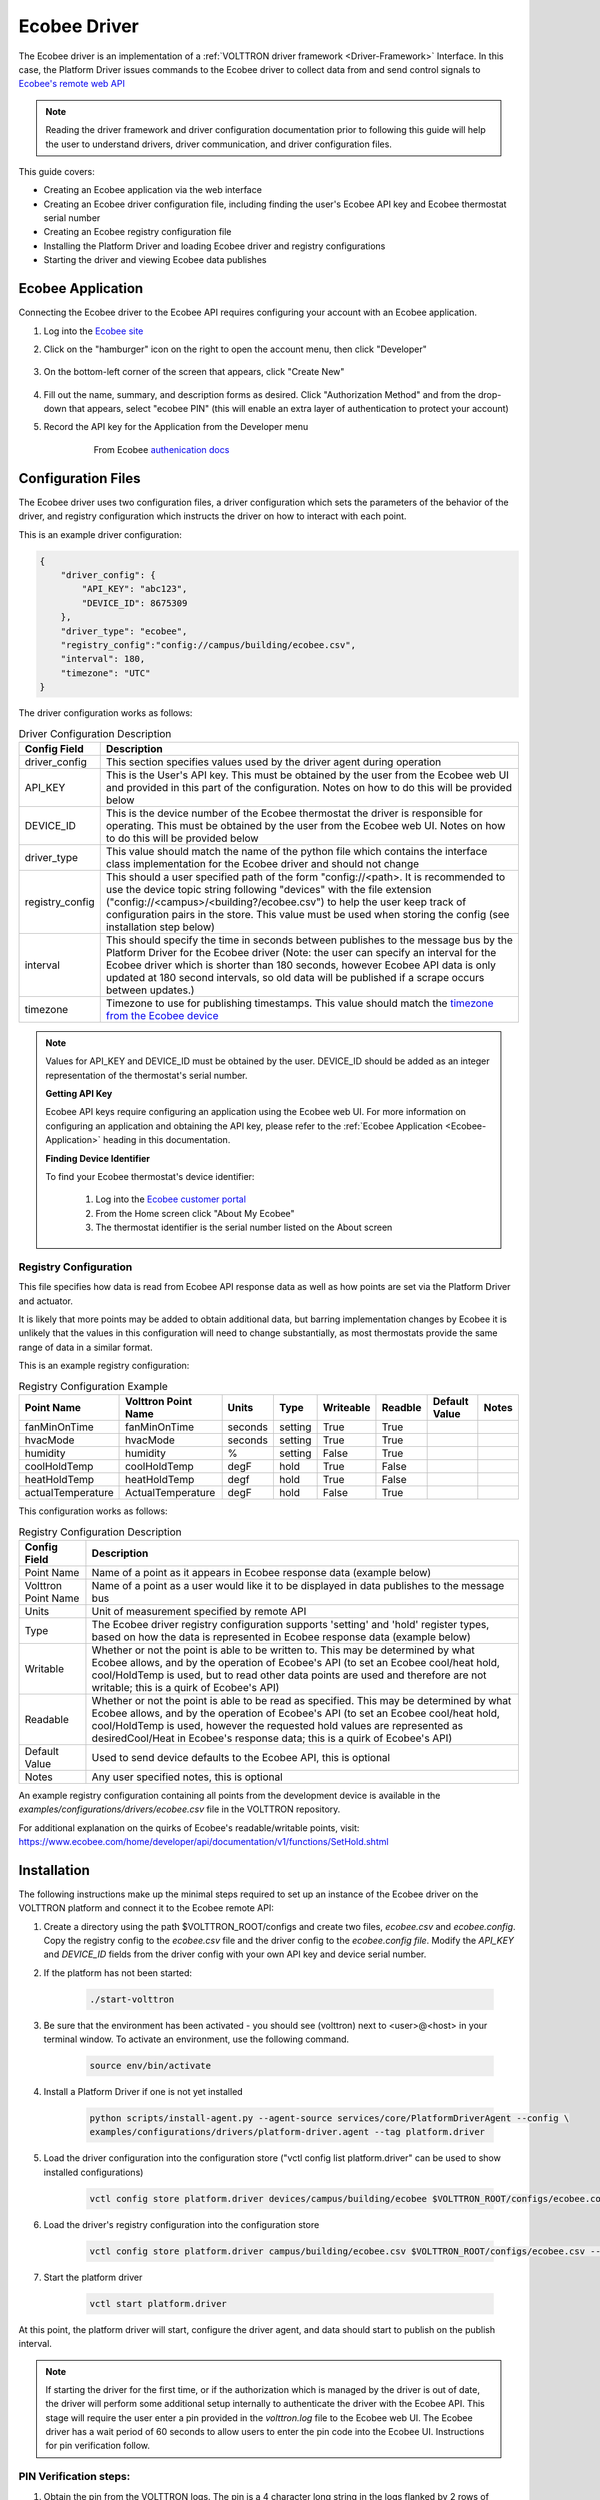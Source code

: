 .. _ecobee-web-driver:

=============
Ecobee Driver
=============

The Ecobee driver is an implementation of a :ref:`VOLTTRON driver framework <Driver-Framework>` Interface.
In this case, the Platform Driver issues commands to the Ecobee driver to collect data from and send control signals to
`Ecobee's remote web API <https://www.ecobee.com/home/developer/api/introduction/index.shtml>`_

.. note::

    Reading the driver framework and driver configuration documentation prior to following this guide will help the user
    to understand drivers, driver communication, and driver configuration files.

This guide covers:

* Creating an Ecobee application via the web interface
* Creating an Ecobee driver configuration file, including finding the user's Ecobee API key and Ecobee thermostat serial
  number
* Creating an Ecobee registry configuration file
* Installing the Platform Driver and loading Ecobee driver and registry configurations
* Starting the driver and viewing Ecobee data publishes


.. _Ecobee-Application:

Ecobee Application
==================

Connecting the Ecobee driver to the Ecobee API requires configuring your account with an Ecobee application.

#. Log into the `Ecobee site <https://ecobee.com/>`_

#. Click on the "hamburger" icon on the right to open the account menu, then click "Developer"

    .. image:: files/ecobee_developer_menu.png

#. On the bottom-left corner of the screen that appears, click "Create New"

    .. image:: files/ecobee_create_app.png

#. Fill out the name, summary, and description forms as desired. Click "Authorization Method" and from the drop-down
   that appears, select "ecobee PIN" (this will enable an extra layer of authentication to protect your account)

#. Record the API key for the Application from the Developer menu

    .. figure:: files/ecobee_api_key.png

        From Ecobee `authenication docs <https://www.ecobee.com/home/developer/api/examples/ex1.shtml>`_


Configuration Files
===================

The Ecobee driver uses two configuration files, a driver configuration which sets the parameters of the behavior of the
driver, and registry configuration which instructs the driver on how to interact with each point.

This is an example driver configuration:

.. code-block:: JSON

    {
        "driver_config": {
            "API_KEY": "abc123",
            "DEVICE_ID": 8675309
        },
        "driver_type": "ecobee",
        "registry_config":"config://campus/building/ecobee.csv",
        "interval": 180,
        "timezone": "UTC"
    }

The driver configuration works as follows:

.. csv-table:: Driver Configuration Description
    :header: Config Field,Description

    driver_config,This section specifies values used by the driver agent during operation
    API_KEY,This is the User's API key. This must be obtained by the user from the Ecobee web UI and provided in this part of the configuration. Notes on how to do this will be provided below
    DEVICE_ID,This is the device number of the Ecobee thermostat the driver is responsible for operating. This must be obtained by the user from the Ecobee web UI. Notes on how to do this will be provided below
    driver_type,This value should match the name of the python file which contains the interface class implementation for the Ecobee driver and should not change
    registry_config,This should a user specified path of the form "config://<path>. It is recommended to use the device topic string following "devices" with the file extension ("config://<campus>/<building?/ecobee.csv") to help the user keep track of configuration pairs in the store.  This value must be used when storing the config (see installation step below)
    interval,"This should specify the time in seconds between publishes to the message bus by the Platform Driver for the Ecobee driver (Note: the user can specify an interval for the Ecobee driver which is shorter than 180 seconds, however Ecobee API data is only updated at 180 second intervals, so old data will be published if a scrape occurs between updates.)"
    timezone,Timezone to use for publishing timestamps. This value should match the `timezone from the Ecobee device <https://bit.ly/2Bvnols>`_

.. note::

    Values for API_KEY and DEVICE_ID must be obtained by the user. DEVICE_ID should be added as an integer
    representation of the thermostat's serial number.

    **Getting API Key**

    Ecobee API keys require configuring an application using the Ecobee web UI. For more information on configuring an
    application and obtaining the API key, please refer to the :ref:`Ecobee Application <Ecobee-Application>` heading in
    this documentation.

    **Finding Device Identifier**

    To find your Ecobee thermostat's device identifier:

        1. Log into the `Ecobee customer portal <https://www.ecobee.com/consumerportal/index.html>`_
        2. From the Home screen click "About My Ecobee"
        3. The thermostat identifier is the serial number listed on the About screen


Registry Configuration
----------------------

This file specifies how data is read from Ecobee API response data as well as how points are set via the Platform Driver
and actuator.

It is likely that more points may be added to obtain additional data, but barring implementation changes by Ecobee it is
unlikely that the values in this configuration will need to change substantially, as most thermostats provide the
same range of data in a similar format.

This is an example registry configuration:

.. csv-table:: Registry Configuration Example
    :header: Point Name,Volttron Point Name,Units,Type,Writeable,Readble,Default Value,Notes

    fanMinOnTime,fanMinOnTime,seconds,setting,True,True,,
    hvacMode,hvacMode,seconds,setting,True,True,,
    humidity,humidity,%,setting,False,True,,
    coolHoldTemp,coolHoldTemp,degF,hold,True,False,,
    heatHoldTemp,heatHoldTemp,degf,hold,True,False,,
    actualTemperature,ActualTemperature,degF,hold,False,True,,

This configuration works as follows:

.. csv-table:: Registry Configuration Description
    :header: Config Field,Description

    Point Name,Name of a point as it appears in Ecobee response data (example below)
    Volttron Point Name,Name of a point as a user would like it to be displayed in data publishes to the message bus
    Units,Unit of measurement specified by remote API
    Type,"The Ecobee driver registry configuration supports 'setting' and 'hold' register types, based on how the data is represented in Ecobee response data (example below)"
    Writable,"Whether or not the point is able to be written to. This may be determined by what Ecobee allows, and by the operation of Ecobee's API (to set an Ecobee cool/heat hold, cool/HoldTemp is used, but to read other data points are used and therefore are not writable; this is a quirk of Ecobee's API)"
    Readable,"Whether or not the point is able to be read as specified. This may be determined by what Ecobee allows, and by the operation of Ecobee's API (to set an Ecobee cool/heat hold, cool/HoldTemp is used, however the requested hold values are represented as desiredCool/Heat in Ecobee's response data; this is a quirk of Ecobee's API)"
    Default Value,"Used to send device defaults to the Ecobee API, this is optional"
    Notes,"Any user specified notes, this is optional"

An example registry configuration containing all points from the development device is available in the
`examples/configurations/drivers/ecobee.csv` file in the VOLTTRON repository.

For additional explanation on the quirks of Ecobee's readable/writable points, visit:
https://www.ecobee.com/home/developer/api/documentation/v1/functions/SetHold.shtml


Installation
============

The following instructions make up the minimal steps required to set up an instance of the Ecobee driver on the VOLTTRON
platform and connect it to the Ecobee remote API:

#. Create a directory using the path $VOLTTRON_ROOT/configs and create two files, `ecobee.csv` and `ecobee.config`.
   Copy the registry config to the `ecobee.csv` file and the driver config to the `ecobee.config file`.  Modify the
   `API_KEY` and `DEVICE_ID` fields from the driver config with your own API key and device serial number.

#. If the platform has not been started:

    .. code-block:: Bash

        ./start-volttron

#. Be sure that the environment has been activated - you should see (volttron) next to <user>@<host> in your terminal
   window. To activate an environment, use the following command.

    .. code-block:: Bash

        source env/bin/activate

#. Install a Platform Driver if one is not yet installed

    .. code-block:: Bash

        python scripts/install-agent.py --agent-source services/core/PlatformDriverAgent --config \
        examples/configurations/drivers/platform-driver.agent --tag platform.driver

#. Load the driver configuration into the configuration store ("vctl config list platform.driver" can be used to show
   installed configurations)

    .. code-block:: Bash

        vctl config store platform.driver devices/campus/building/ecobee $VOLTTRON_ROOT/configs/ecobee.config

#. Load the driver's registry configuration into the configuration store

    .. code-block:: Bash

        vctl config store platform.driver campus/building/ecobee.csv $VOLTTRON_ROOT/configs/ecobee.csv --csv

#. Start the platform driver

    .. code-block:: Bash

        vctl start platform.driver

At this point, the platform driver will start, configure the driver agent, and data should start to publish on the publish
interval.

.. note::

    If starting the driver for the first time, or if the authorization which is managed by the driver is out of date,
    the driver will perform some additional setup internally to authenticate the driver with the Ecobee API.  This stage
    will require the user enter a pin provided in the `volttron.log` file to the Ecobee web UI.  The Ecobee driver has
    a wait period of 60 seconds to allow users to enter the pin code into the Ecobee UI. Instructions for pin
    verification follow.


PIN Verification steps:
-----------------------

#. Obtain the pin from the VOLTTRON logs. The pin is a 4 character long string in the logs flanked by 2 rows of
   asterisks

   .. image:: files/ecobee_pin.png

#.  Log into the `Ecobee UI <https://www.ecobee.com/consumerportal/index.html#/login>`_ . After logging in, the
    customer dashboard will be brought up, which features a series of panels (where the serial number was found for
    device configuration) and a "hamburger" menu.

    .. image:: files/ecobee_console.png

#.  Add the application: Click the "hamburger" icon which will display a list of items in a panel that becomes
    visible on the right. Click "My Apps", then "Add application". A text form will appear, enter the pin provided in
    VOLTTRON logs here, then click "validate" and "add application.

    .. image:: files/ecobee_verify_pin.png

This will complete the pin verification step.


Ecobee Driver Usage
===================

At the configured interval, the platform driver will publish a JSON object
with data obtained from Ecobee based on the provided configuration files.

To view the publishes in the `volttron.log` file, install and start a ListenerAgent:

.. code-block:: Bash

    python scripts/install-agent.py -s examples/ListenerAgent

The following is an example publish:

.. code-block:: Bash

    'Status': [''],
      'Vacations': [{'coolHoldTemp': 780,
                     'coolRelativeTemp': 0,
                     'drRampUpTemp': 0,
                     'drRampUpTime': 3600,
                     'dutyCyclePercentage': 255,
                     'endDate': '2020-03-29',
                     'endTime': '08:00:00',
                     'fan': 'auto',
                     'fanMinOnTime': 0,
                     'heatHoldTemp': 660,
                     'heatRelativeTemp': 0,
                     'holdClimateRef': '',
                     'isCoolOff': False,
                     'isHeatOff': False,
                     'isOccupied': False,
                     'isOptional': True,
                     'isTemperatureAbsolute': True,
                     'isTemperatureRelative': False,
                     'linkRef': '',
                     'name': 'Skiing',
                     'occupiedSensorActive': False,
                     'running': False,
                     'startDate': '2020-03-15',
                     'startTime': '20:00:00',
                     'type': 'vacation',
                     'unoccupiedSensorActive': False,
                     'vent': 'off',
                     'ventilatorMinOnTime': 5}],
      'actualTemperature': 720,
      'desiredCool': 734,
      'desiredHeat': 707,
      'fanMinOnTime': 0,
      'humidity': '36',
      'hvacMode': 'off'},
     {'Programs': {'type': 'custom', 'tz': 'UTC', 'units': None},
      'Status': {'type': 'list', 'tz': 'UTC', 'units': None},
      'Vacations': {'type': 'custom', 'tz': 'UTC', 'units': None},
      'actualTemperature': {'type': 'integer', 'tz': 'UTC', 'units': 'degF'},
      'coolHoldTemp': {'type': 'integer', 'tz': 'UTC', 'units': 'degF'},
      'desiredCool': {'type': 'integer', 'tz': 'UTC', 'units': 'degF'},
      'desiredHeat': {'type': 'integer',S 'tz': 'UTC', 'units': 'degF'},
      'fanMinOnTime': {'type': 'integer', 'tz': 'UTC', 'units': 'seconds'},
      'heatHoldTemp': {'type': 'integer', 'tz': 'UTC', 'units': 'degF'},
      'humidity': {'type': 'integer', 'tz': 'UTC', 'units': '%'},
      'hvacMode': {'type': 'bool', 'tz': 'UTC', 'units': 'seconds'}}]

Individual points can be obtained via JSON RPC on the VOLTTRON Platform.
In an agent:

.. code-block:: Python

    self.vip.rpc.call("platform.driver", "get_point", <device topic>, <kwargs>)


Set_point Conventions
---------------------

.. note::

    Examples from this section are from Ecobee's documentation.

The Ecobee Web API requires a variety of objects to be supplied for the various functionalities: setting a hold, adding
a vacation and adding a program require creating a JSON object.  Each object is described in its corresponding section
below.

To set points using the Ecobee driver, it is recommended to use the actuator agent.  If you are not familiar with the
Actuator, :ref:`read the documentation <Actuator-Agent>` and check out the example agent code at
`examples/CSVDriver/CsvDriverAgent/agent.py` in the VOLTTRON repository.


Setting an Ecobee "Setting"
^^^^^^^^^^^^^^^^^^^^^^^^^^^

Ecobee "Settings" points are simple points which are similar to a typical set point.  Many settings are boolean values
for basic Ecobee configuration settings (such as whether the temperature should be in degrees Celsius or Fahrenheit).
Setting a "Setting" point is as simple as making an RPC request to the Actuator's `set_point` method with a supplied
point name and desired setting.  Consider a "setting" point `useCelsius`; use the following code to send a `set_point`
RPC request:

.. code-block:: python

    self.vip.rpc.call('platform.actuator', 'devices/campus/building/ecobee/useCelsius', True)


Setting a Hold
^^^^^^^^^^^^^^

Setting a Hold requires creating a `params` JSON object for the hold, many holds require setting more than one value
each.  For example, setting a temperature hold requires setting the upper (coolHoldTemp) and lower (heatHoldTemp) bounds
desired. Create a Hold params object and send it as the contents of a `set_point` RPC call to the Actuator.

Example Hold params object:

.. code-block:: json

    {
        "holdType":"nextTransition",
        "heatHoldTemp":680,
        "coolHoldTemp":720
    }

Body of the HTTP request sent by the driver to Ecobee's Web API:

::

    {
        "selection": {
            "selectionType": "thermostats",
            "selectionMatch": "<ecobee id>"
        },
        "functions": [
            {
                "type": "setHold",
                "params": {
                    # user-specified params object
                }
            }
        ]
    }

.. note::

    In a heat/coolHoldTemp hold, ``holdType``, ``heatHoldTemp``, and ``coolHoldTemp`` values are all required by the
    Ecobee web API.  In this case, the `holdType` describes how the hold should be applied, the `heatHoldTemp` is the
    lower temperature bound for the hold, and the `coolHoldTemp` is the upper temperature bound.

RPC request to the actuator:

.. code-block:: python

    self.vip.rpc.call('platform.actuator', 'devices/campus/building/ecobee/heatHoldTemp', True)

.. note::

    In Ecobee data, a Hold set by the user is sometimes denoted as "desired<point>" and the sensor reading for the held
    value as "actual<point>".  For example, a Hold set by a user called `heatHoldTemp` can be found in Ecobee publishes
    as `desiredHeat` and the actual temperature reading as `actualTemperature`.

Ecobee's documentation on Hold objects can be found here:


Adding and Deleting a Vacation
^^^^^^^^^^^^^^^^^^^^^^^^^^^^^^

To add a vacation, call the `set_point` JSON-RPC method of the Actuator, providing the vacation parameters object
required by Ecobee along with the Vacation point.  The params object is sent inside a create vacation object sent to the
web API:

::

    {
          "selection": {
                "selectionType":"registered",
                "selectionMatch":""
          },
          "functions": [
                {
                      "type":"createVacation",
                      "params":{
                            # user-specified params object
                      }
                }
          ]
    }

It is possible to supply complex objects including values for fans, vents, occupation status, etc. but a basic vacation
requires only a name, cool and heat hold temperatures, start and end dates with start and end times.  Example:

.. code-block:: json

    {
        "name": "Skiing",
        "coolHoldTemp": 780,
        "heatHoldTemp": 660,
        "startDate": "2016-03-15",
        "startTime": "20:00:00",
        "endDate": "2016-03-29",
        "endTime": "08:00:00"
      }

Providing a params object which does not contain these required values will result in the driver throwing an error.

Example `set_point` RPC call for Vacation:

.. code-block:: python

    self.vip.rpc.call('platform.actuator', 'set_point', 'devices/campus/building/ecobee/Vacation', params)

It is also possible to delete a stored vacation object.  To do so, supply the vacation name specified in the params
object with the delete keyword set to True.

.. code-block:: python

    self.vip.rpc.call('platform.actuator', 'set_point',
                      'devices/campus/building/ecobee/Vacation', "Skiing", True)

A more in-depth example of using the Ecobee web API endpoint for setting a vacation can be found here:
https://www.ecobee.com/home/developer/api/examples/ex9.shtml


Adding a Program
^^^^^^^^^^^^^^^^

Programs can also be added using the Ecobee driver.  To add a program, the user should supply an Ecobee program object
in the `set_point` JSON-RPC request:

::

    {
          "selection": {
                "selectionType":"registered",
                "selectionMatch":""
          },
          "thermostat": {
                "program": {
                    <program object here>
                }
          }
    }

Program objects consist of a list of "climate" objects and "schedule" objects.  Climate objects specify the climate
settings which correspond to a climate name (for example, a "Warm" climate may be set for a high heat and cool hold
temp).  Schedule objects list the desired climate settings for every half hour of the day (48 total) for 7 days, each
referring to a climate name.

Example climate:

.. code-block:: json

    {
       "name": "Warm",
       "isOccupied": true,
       "isOptimized": false,
       "coolFan": "auto",
       "heatFan": "auto",
       "vent": "off",
       "ventilatorMinOnTime": 20,
       "owner": "system",
       "type": "program",
       "coolTemp": 752,
       "heatTemp": 740
    }

Example Schedule:

::

    [
          [
            "sleep",
            "sleep",
            "sleep",
            "sleep",
            "home",
            "home",
            "home",
            ...
          ],
          ...
    ]

Program Body:

::

    {
        "schedule": [
          [
            "sleep",
            "sleep",
            ...
            "home",
            "sleep"
          ],
          ...
        ],
        "climates": [
            {
               "name": "Sleep",
               "climateRef": "sleep",
               "isOccupied": true,
               "isOptimized": false,
               "coolFan": "auto",
               "heatFan": "auto",
               "vent": "off",
               "ventilatorMinOnTime": 20,
               "owner": "system",
               "type": "program",
               "colour": 2179683,
               "coolTemp": 752,
               "heatTemp": 662
            },
            ...
        ]
    }

Example `set_point` RPC call for Program:

.. code-block:: python

    self.vip.rpc.call('platform.actuator', 'set_point', 'devices/campus/building/ecobee/Vacation', program_body)

If the user would like to resume the existing program instead, it is possible to specify ``None`` for the program body
with the keyword ``resume_all`` set to ``True``.

Example `set_point` RPC call to resume the Program:

.. code-block:: python

    self.vip.rpc.call('platform.actuator', 'set_point',
                      'devices/campus/building/ecobee/Vacation', None, True)

A more in-depth example describing the objects required by the Ecobee web API endpoint for setting a program can be
found here: https://www.ecobee.com/home/developer/api/examples/ex11.shtml


Status
^^^^^^

The `Status` point is a read-only register supplying the running status of the HVAC systems the thermostat is
interfacing with.  `set_point` is not available for this point; `set_point` RPC calls for this point will raise a
`NotImplementedError` exception.


Versioning
----------

The Ecobee driver has been tested using the May 2019 API release as well as device firmware version 4.5.73.24

